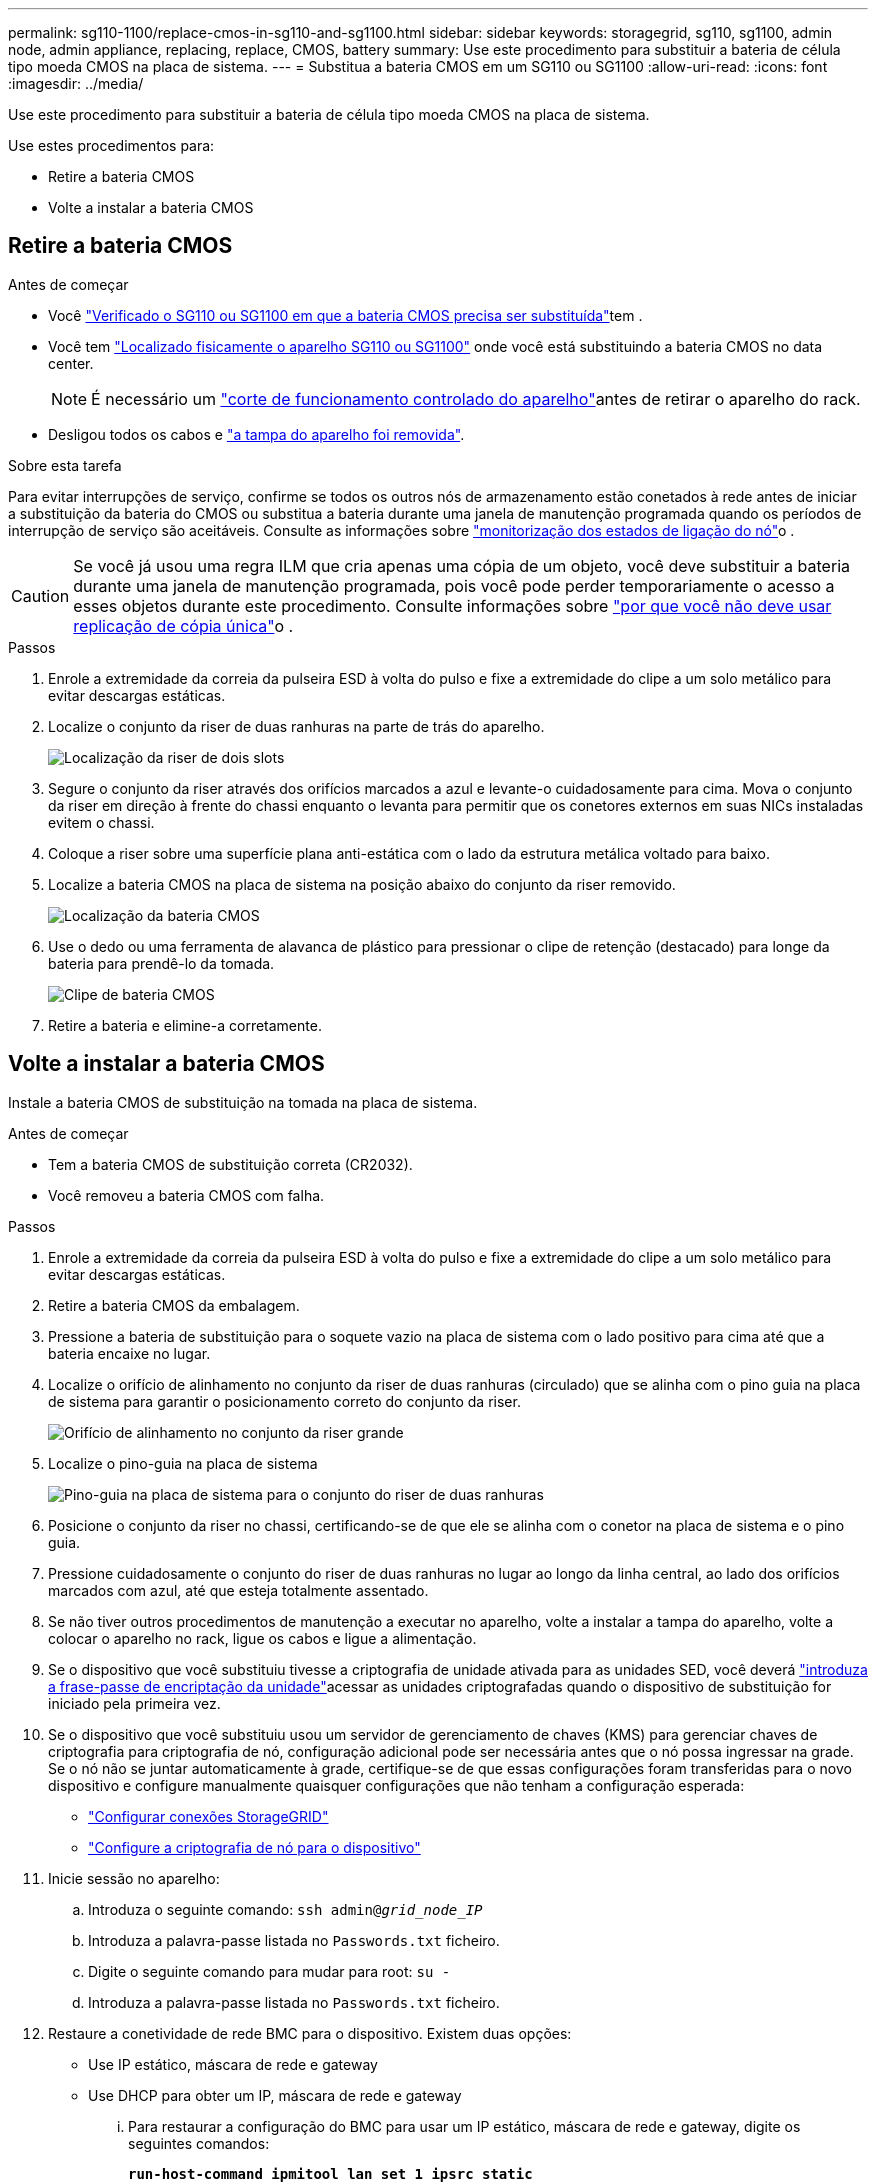 ---
permalink: sg110-1100/replace-cmos-in-sg110-and-sg1100.html 
sidebar: sidebar 
keywords: storagegrid, sg110, sg1100, admin node, admin appliance, replacing, replace, CMOS, battery 
summary: Use este procedimento para substituir a bateria de célula tipo moeda CMOS na placa de sistema. 
---
= Substitua a bateria CMOS em um SG110 ou SG1100
:allow-uri-read: 
:icons: font
:imagesdir: ../media/


[role="lead"]
Use este procedimento para substituir a bateria de célula tipo moeda CMOS na placa de sistema.

Use estes procedimentos para:

* Retire a bateria CMOS
* Volte a instalar a bateria CMOS




== Retire a bateria CMOS

.Antes de começar
* Você link:verify-component-to-replace.html["Verificado o SG110 ou SG1100 em que a bateria CMOS precisa ser substituída"]tem .
* Você tem link:locating-sg110-and-sg1100-in-data-center.html["Localizado fisicamente o aparelho SG110 ou SG1100"] onde você está substituindo a bateria CMOS no data center.
+

NOTE: É necessário um link:power-sg110-and-sg1100-off-on.html#shut-down-the-sg110-or-sg1100-appliance["corte de funcionamento controlado do aparelho"]antes de retirar o aparelho do rack.

* Desligou todos os cabos e link:reinstalling-sg110-and-sg1100-cover.html["a tampa do aparelho foi removida"].


.Sobre esta tarefa
Para evitar interrupções de serviço, confirme se todos os outros nós de armazenamento estão conetados à rede antes de iniciar a substituição da bateria do CMOS ou substitua a bateria durante uma janela de manutenção programada quando os períodos de interrupção de serviço são aceitáveis. Consulte as informações sobre https://docs.netapp.com/us-en/storagegrid-118/monitor/monitoring-system-health.html#monitor-node-connection-states["monitorização dos estados de ligação do nó"^]o .


CAUTION: Se você já usou uma regra ILM que cria apenas uma cópia de um objeto, você deve substituir a bateria durante uma janela de manutenção programada, pois você pode perder temporariamente o acesso a esses objetos durante este procedimento. Consulte informações sobre https://docs.netapp.com/us-en/storagegrid-118/ilm/why-you-should-not-use-single-copy-replication.html["por que você não deve usar replicação de cópia única"^]o .

.Passos
. Enrole a extremidade da correia da pulseira ESD à volta do pulso e fixe a extremidade do clipe a um solo metálico para evitar descargas estáticas.
. Localize o conjunto da riser de duas ranhuras na parte de trás do aparelho.
+
image::../media/SGF6112-two-slot-riser-position.png[Localização da riser de dois slots]

. Segure o conjunto da riser através dos orifícios marcados a azul e levante-o cuidadosamente para cima. Mova o conjunto da riser em direção à frente do chassi enquanto o levanta para permitir que os conetores externos em suas NICs instaladas evitem o chassi.
. Coloque a riser sobre uma superfície plana anti-estática com o lado da estrutura metálica voltado para baixo.
. Localize a bateria CMOS na placa de sistema na posição abaixo do conjunto da riser removido.
+
image::../media/SGF6112-cmos-position.png[Localização da bateria CMOS]

. Use o dedo ou uma ferramenta de alavanca de plástico para pressionar o clipe de retenção (destacado) para longe da bateria para prendê-lo da tomada.
+
image::../media/SGF6112-battery-cmos.png[Clipe de bateria CMOS]

. Retire a bateria e elimine-a corretamente.




== Volte a instalar a bateria CMOS

Instale a bateria CMOS de substituição na tomada na placa de sistema.

.Antes de começar
* Tem a bateria CMOS de substituição correta (CR2032).
* Você removeu a bateria CMOS com falha.


.Passos
. Enrole a extremidade da correia da pulseira ESD à volta do pulso e fixe a extremidade do clipe a um solo metálico para evitar descargas estáticas.
. Retire a bateria CMOS da embalagem.
. Pressione a bateria de substituição para o soquete vazio na placa de sistema com o lado positivo para cima até que a bateria encaixe no lugar.
. Localize o orifício de alinhamento no conjunto da riser de duas ranhuras (circulado) que se alinha com o pino guia na placa de sistema para garantir o posicionamento correto do conjunto da riser.
+
image::../media/sgf6112_two-slot-riser_alignment_hole.png[Orifício de alinhamento no conjunto da riser grande]

. Localize o pino-guia na placa de sistema
+
image::../media/sgf6112_two-slot-riser_guide-pin.png[Pino-guia na placa de sistema para o conjunto do riser de duas ranhuras]

. Posicione o conjunto da riser no chassi, certificando-se de que ele se alinha com o conetor na placa de sistema e o pino guia.
. Pressione cuidadosamente o conjunto do riser de duas ranhuras no lugar ao longo da linha central, ao lado dos orifícios marcados com azul, até que esteja totalmente assentado.
. Se não tiver outros procedimentos de manutenção a executar no aparelho, volte a instalar a tampa do aparelho, volte a colocar o aparelho no rack, ligue os cabos e ligue a alimentação.
. Se o dispositivo que você substituiu tivesse a criptografia de unidade ativada para as unidades SED, você deverá link:../installconfig/optional-enabling-node-encryption.html#access-an-encrypted-drive["introduza a frase-passe de encriptação da unidade"]acessar as unidades criptografadas quando o dispositivo de substituição for iniciado pela primeira vez.
. Se o dispositivo que você substituiu usou um servidor de gerenciamento de chaves (KMS) para gerenciar chaves de criptografia para criptografia de nó, configuração adicional pode ser necessária antes que o nó possa ingressar na grade. Se o nó não se juntar automaticamente à grade, certifique-se de que essas configurações foram transferidas para o novo dispositivo e configure manualmente quaisquer configurações que não tenham a configuração esperada:
+
** link:../installconfig/accessing-storagegrid-appliance-installer.html["Configurar conexões StorageGRID"]
** https://docs.netapp.com/us-en/storagegrid-118/admin/kms-overview-of-kms-and-appliance-configuration.html#set-up-the-appliance["Configure a criptografia de nó para o dispositivo"^]


. Inicie sessão no aparelho:
+
.. Introduza o seguinte comando: `ssh admin@_grid_node_IP_`
.. Introduza a palavra-passe listada no `Passwords.txt` ficheiro.
.. Digite o seguinte comando para mudar para root: `su -`
.. Introduza a palavra-passe listada no `Passwords.txt` ficheiro.


. Restaure a conetividade de rede BMC para o dispositivo. Existem duas opções:
+
** Use IP estático, máscara de rede e gateway
** Use DHCP para obter um IP, máscara de rede e gateway
+
... Para restaurar a configuração do BMC para usar um IP estático, máscara de rede e gateway, digite os seguintes comandos:
+
`*run-host-command ipmitool lan set 1 ipsrc static*`

+
`*run-host-command ipmitool lan set 1 ipaddr _Appliance_IP_*`

+
`*run-host-command ipmitool lan set 1 netmask _Netmask_IP_*`

+
`*run-host-command ipmitool lan set 1 defgw ipaddr _Default_gateway_*`

... Para restaurar a configuração do BMC para usar DHCP para obter um IP, máscara de rede e gateway, digite o seguinte comando:
+
`*run-host-command ipmitool lan set 1 ipsrc dhcp*`





. Depois de restaurar a conetividade de rede BMC, conete-se à interface BMC para auditar e restaurar qualquer configuração personalizada adicional do BMC que você possa ter aplicado. Por exemplo, você deve confirmar as configurações para destinos de intercetação SNMP e notificações por e-mail. link:../installconfig/configuring-bmc-interface.html["Configurar a interface BMC"]Consulte .
. Confirme se o nó do dispositivo é exibido no Gerenciador de Grade e se nenhum alerta é exibido.

